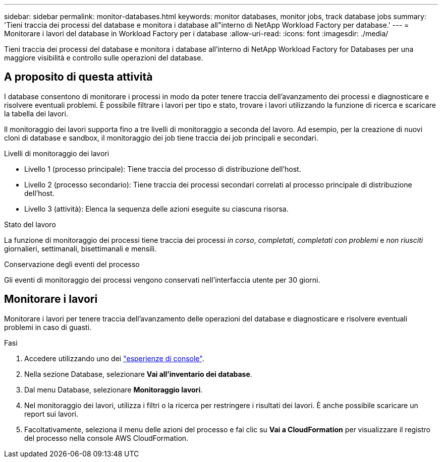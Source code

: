 ---
sidebar: sidebar 
permalink: monitor-databases.html 
keywords: monitor databases, monitor jobs, track database jobs 
summary: 'Tieni traccia dei processi del database e monitora i database all"interno di NetApp Workload Factory per database.' 
---
= Monitorare i lavori del database in Workload Factory per i database
:allow-uri-read: 
:icons: font
:imagesdir: ./media/


[role="lead"]
Tieni traccia dei processi del database e monitora i database all'interno di NetApp Workload Factory for Databases per una maggiore visibilità e controllo sulle operazioni del database.



== A proposito di questa attività

I database consentono di monitorare i processi in modo da poter tenere traccia dell'avanzamento dei processi e diagnosticare e risolvere eventuali problemi. È possibile filtrare i lavori per tipo e stato, trovare i lavori utilizzando la funzione di ricerca e scaricare la tabella dei lavori.

Il monitoraggio dei lavori supporta fino a tre livelli di monitoraggio a seconda del lavoro. Ad esempio, per la creazione di nuovi cloni di database e sandbox, il monitoraggio dei job tiene traccia dei job principali e secondari.

.Livelli di monitoraggio dei lavori
* Livello 1 (processo principale): Tiene traccia del processo di distribuzione dell'host.
* Livello 2 (processo secondario): Tiene traccia dei processi secondari correlati al processo principale di distribuzione dell'host.
* Livello 3 (attività): Elenca la sequenza delle azioni eseguite su ciascuna risorsa.


.Stato del lavoro
La funzione di monitoraggio dei processi tiene traccia dei processi _in corso_, _completati_, _completati con problemi_ e _non riusciti_ giornalieri, settimanali, bisettimanali e mensili.

.Conservazione degli eventi del processo
Gli eventi di monitoraggio dei processi vengono conservati nell'interfaccia utente per 30 giorni.



== Monitorare i lavori

Monitorare i lavori per tenere traccia dell'avanzamento delle operazioni del database e diagnosticare e risolvere eventuali problemi in caso di guasti.

.Fasi
. Accedere utilizzando uno dei link:https://docs.netapp.com/us-en/workload-setup-admin/console-experiences.html["esperienze di console"^].
. Nella sezione Database, selezionare *Vai all'inventario dei database*.
. Dal menu Database, selezionare *Monitoraggio lavori*.
. Nel monitoraggio dei lavori, utilizza i filtri o la ricerca per restringere i risultati dei lavori. È anche possibile scaricare un report sui lavori.
. Facoltativamente, seleziona il menu delle azioni del processo e fai clic su *Vai a CloudFormation* per visualizzare il registro del processo nella console AWS CloudFormation.

